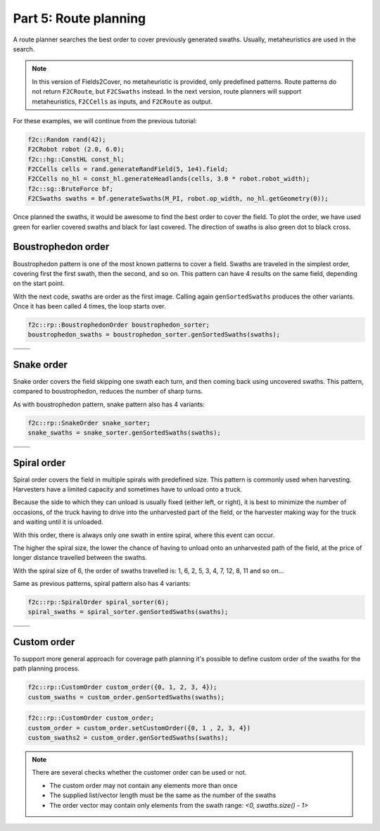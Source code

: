 Part 5: Route planning
=========================

.. |boustrophedon1| image:: ../../figures/Tutorial_5_1_Boustrophedon_1.png
    :scale: 60%
.. |boustrophedon2| image:: ../../figures/Tutorial_5_1_Boustrophedon_2.png
    :scale: 60%
.. |boustrophedon3| image:: ../../figures/Tutorial_5_1_Boustrophedon_3.png
    :scale: 60%
.. |boustrophedon4| image:: ../../figures/Tutorial_5_1_Boustrophedon_4.png
    :scale: 60%
.. |snake1| image:: ../../figures/Tutorial_5_2_Snake_1.png
    :scale: 60%
.. |snake2| image:: ../../figures/Tutorial_5_2_Snake_2.png
    :scale: 60%
.. |snake3| image:: ../../figures/Tutorial_5_2_Snake_3.png
    :scale: 60%
.. |snake4| image:: ../../figures/Tutorial_5_2_Snake_4.png
    :scale: 60%
.. |spiral1| image:: ../../figures/Tutorial_5_3_Spiral_1.png
    :scale: 60%
.. |spiral2| image:: ../../figures/Tutorial_5_3_Spiral_2.png
    :scale: 60%
.. |spiral3| image:: ../../figures/Tutorial_5_3_Spiral_3.png
    :scale: 60%
.. |spiral4| image:: ../../figures/Tutorial_5_3_Spiral_4.png
    :scale: 60%


A route planner searches the best order to cover previously generated swaths.
Usually, metaheuristics are used in the search.

.. note::
  In this version of Fields2Cover, no metaheuristic is provided, only predefined patterns.
  Route patterns do not return ``F2CRoute``, but ``F2CSwaths`` instead.
  In the next version, route planners will support metaheuristics, ``F2CCells`` as inputs, and ``F2CRoute`` as output.


For these examples, we will continue from the previous tutorial:

.. code-block:: cpp

  f2c::Random rand(42);
  F2CRobot robot (2.0, 6.0);
  f2c::hg::ConstHL const_hl;
  F2CCells cells = rand.generateRandField(5, 1e4).field;
  F2CCells no_hl = const_hl.generateHeadlands(cells, 3.0 * robot.robot_width);
  f2c::sg::BruteForce bf;
  F2CSwaths swaths = bf.generateSwaths(M_PI, robot.op_width, no_hl.getGeometry(0));

Once planned the swaths, it would be awesome to find the best order to cover the field.
To plot the order, we have used green for earlier covered swaths and black for last covered.
The direction of swaths is also green dot to black cross.

.. image:: ../../figures/Tutorial_4_1_Brute_force_Angle.png


Boustrophedon order
-------------------------------

Boustrophedon pattern is one of the most known patterns to cover a field.
Swaths are traveled in the simplest order, covering first the first swath, then the second, and so on.
This pattern can have 4 results on the same field, depending on the start point.

With the next code, swaths are order as the first image.
Calling again ``genSortedSwaths`` produces the other variants.
Once it has been called 4 times, the loop starts over.

.. code-block:: cpp

   f2c::rp::BoustrophedonOrder boustrophedon_sorter;
   boustrophedon_swaths = boustrophedon_sorter.genSortedSwaths(swaths);


+------------------+------------------+
| |boustrophedon1| | |boustrophedon2| |
+------------------+------------------+
| |boustrophedon3| | |boustrophedon4| |
+------------------+------------------+

Snake order
-------------------------------

Snake order covers the field skipping one swath each turn, and then coming back using uncovered swaths. This pattern, compared to boustrophedon, reduces the number of sharp turns.

As with boustrophedon pattern, snake pattern also has 4 variants:

.. code-block:: cpp

  f2c::rp::SnakeOrder snake_sorter;
  snake_swaths = snake_sorter.genSortedSwaths(swaths);

+----------+----------+
| |snake1| | |snake2| |
+----------+----------+
| |snake3| | |snake4| |
+----------+----------+

Spiral order
-------------------------------

Spiral order covers the field in multiple spirals with predefined size.
This pattern is commonly used when harvesting.
Harvesters have a limited capacity and sometimes have to unload onto a truck.

Because the side to which they can unload is usually fixed (either left, or right), it is best to minimize the number of occasions,
of the truck having to drive into the unharvested part of the field, or the harvester making way for the truck and waiting until it is unloaded.

With this order, there is always only one swath in entire spiral, where this event can occur.

The higher the spiral size, the lower the chance of having to unload onto an unharvested path of the field,
at the price of longer distance travelled between the swaths.

With the spiral size of 6, the order of swaths travelled is:
1, 6, 2, 5, 3, 4, 7, 12, 8, 11 and so on...

Same as previous patterns, spiral pattern also has 4 variants:

.. code-block:: cpp

  f2c::rp::SpiralOrder spiral_sorter(6);
  spiral_swaths = spiral_sorter.genSortedSwaths(swaths);

+-----------+-----------+
| |spiral1| | |spiral2| |
+-----------+-----------+
| |spiral3| | |spiral4| |
+-----------+-----------+


Custom order
-------------------------------

To support more general approach for coverage path planning it's possible to define
custom order of the swaths for the path planning process.

.. code-block:: cpp

  f2c::rp::CustomOrder custom_order({0, 1, 2, 3, 4});
  custom_swaths = custom_order.genSortedSwaths(swaths);

.. code-block:: cpp

    f2c::rp::CustomOrder custom_order;
    custom_order = custom_order.setCustomOrder({0, 1 , 2, 3, 4})
    custom_swaths2 = custom_order.genSortedSwaths(swaths);


.. note::
    There are several checks whether the customer order can be used or not.

    - The custom order may not contain any elements more than once
    - The supplied list/vector length must be the same as the number of the swaths
    - The order vector may contain only elements from the swath range: `<0, swaths.size() - 1>`
